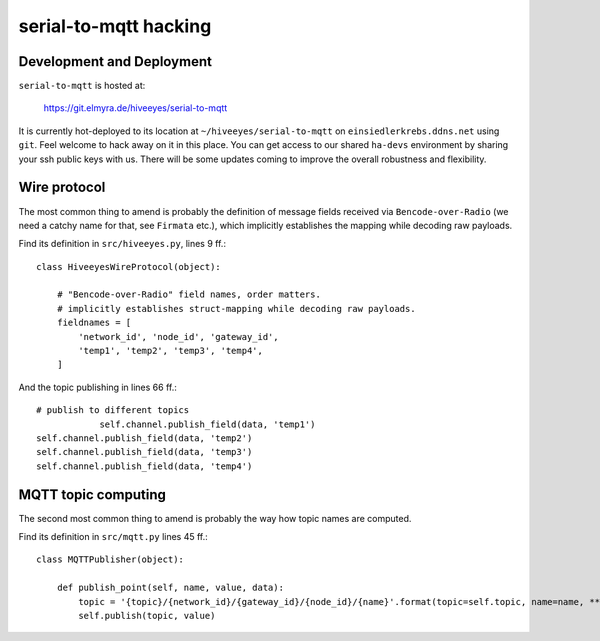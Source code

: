 ======================
serial-to-mqtt hacking
======================


Development and Deployment
==========================

``serial-to-mqtt`` is hosted at:

    https://git.elmyra.de/hiveeyes/serial-to-mqtt

It is currently hot-deployed to its location at ``~/hiveeyes/serial-to-mqtt`` on ``einsiedlerkrebs.ddns.net`` using ``git``.
Feel welcome to hack away on it in this place. You can get access to our shared ``ha-devs`` environment by sharing your ssh public keys with us. There will be some updates coming to improve the overall robustness and flexibility.


Wire protocol
=============

The most common thing to amend is probably the definition of message fields received via ``Bencode-over-Radio`` (we need a catchy name for that, see ``Firmata`` etc.), which implicitly establishes the mapping while decoding raw payloads.

Find its definition in ``src/hiveeyes.py``, lines 9 ff.::

    class HiveeyesWireProtocol(object):

        # "Bencode-over-Radio" field names, order matters.
        # implicitly establishes struct-mapping while decoding raw payloads.
        fieldnames = [
            'network_id', 'node_id', 'gateway_id',
            'temp1', 'temp2', 'temp3', 'temp4',
        ]

And the topic publishing in lines  66 ff.::
      
            # publish to different topics
			self.channel.publish_field(data, 'temp1')                                                                                                  
            self.channel.publish_field(data, 'temp2')
            self.channel.publish_field(data, 'temp3')
            self.channel.publish_field(data, 'temp4')


MQTT topic computing
====================

The second most common thing to amend is probably the way how topic names are computed.

Find its definition in ``src/mqtt.py`` lines 45 ff.::

    class MQTTPublisher(object):

        def publish_point(self, name, value, data):
            topic = '{topic}/{network_id}/{gateway_id}/{node_id}/{name}'.format(topic=self.topic, name=name, **data)
            self.publish(topic, value)
